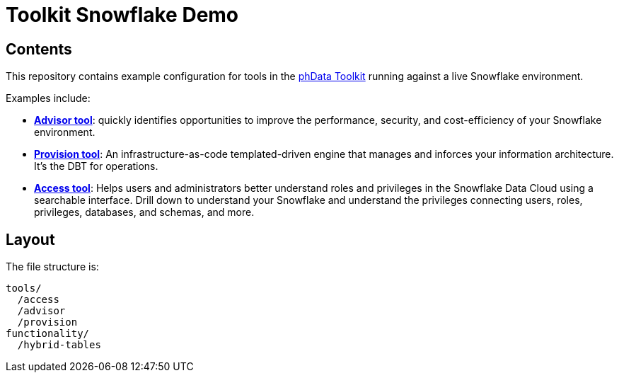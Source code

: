= Toolkit Snowflake Demo

== Contents
This repository contains example configuration for tools in the link:https://toolkit.phdata.io/[phData Toolkit] running against a live Snowflake environment.

Examples include:

* **link:https://toolkit.phdata.io/tools/advisor[Advisor tool]**: quickly identifies opportunities to improve the performance, security, and cost-efficiency of your Snowflake environment.
* **link:https://toolkit.phdata.io/tools/provision[Provision tool]**: An infrastructure-as-code templated-driven engine that manages and inforces your information architecture. It's the DBT for operations.
* **link:https://toolkit.phdata.io/tools/access[Access tool]**: Helps users and administrators better understand roles and privileges in the Snowflake Data Cloud using a searchable interface.  Drill down to understand your Snowflake and understand the privileges connecting users, roles, privileges, databases, and schemas, and more.

== Layout

The file structure is:

[source,shell]
----
tools/
  /access
  /advisor
  /provision
functionality/
  /hybrid-tables
----
